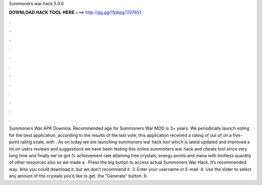 Summoners war hack 5.3.0

𝐃𝐎𝐖𝐍𝐋𝐎𝐀𝐃 𝐇𝐀𝐂𝐊 𝐓𝐎𝐎𝐋 𝐇𝐄𝐑𝐄 ===> http://gg.gg/11pbpg?207651

.

.

.

.

.

.

.

.

.

.

.

.

Summoners War APK Downloa. Recommended age for Summoners War MOD is 3+ years. We periodically launch voting for the best application, according to the results of the last vote, this application received a rating of out of on a five-point rating scale, with . As on today we are launching summoners war hack tool which is latest updated and improved a lot on users reviews and suggestions we have been testing this online summoners war hack and cheats tool since very long time and finally we've got % achievement rate attaining free crystals, energy points and mana with limitless quantity of other resources also so we made a . Press the big button to access actual Summoners War Hack. It’s recommended way. Also you could download it, but we don’t recommend it. 3. Enter your username or E-mail. 4. Use the slider to select any amount of the crystals you’d like to get.  the “Generate” button. 6.